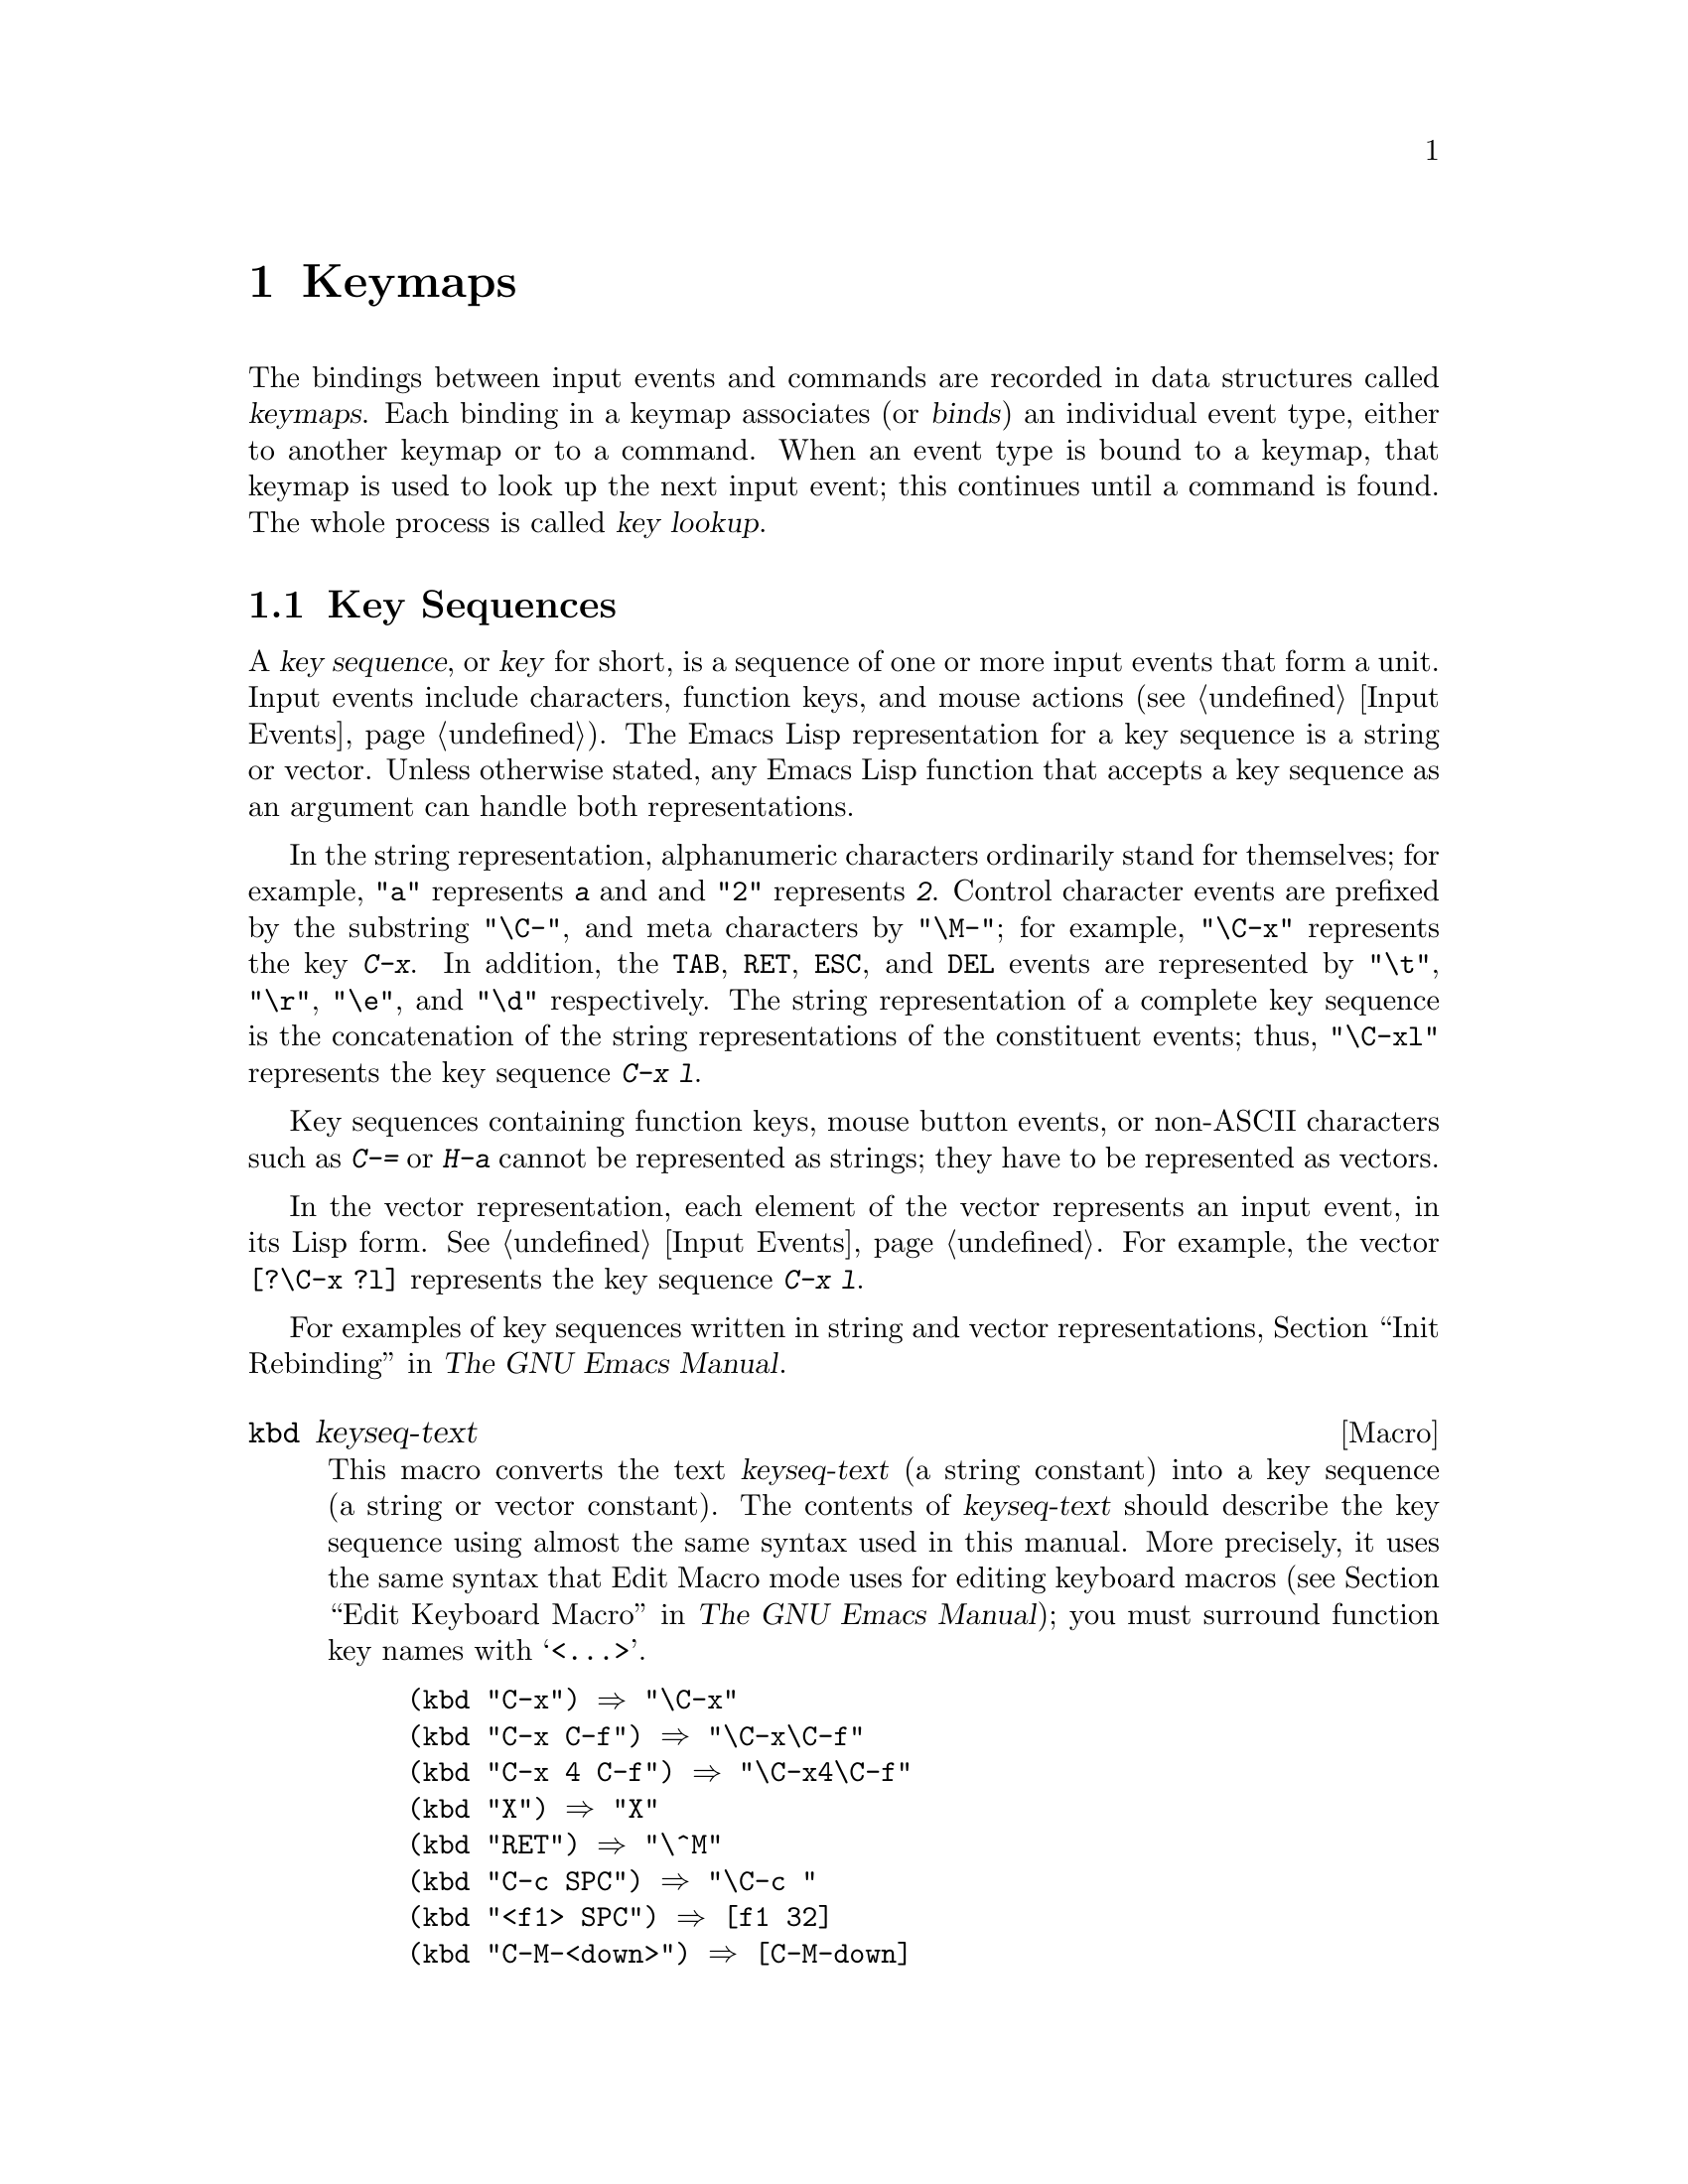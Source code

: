 @c -*-texinfo-*-
@c This is part of the GNU Emacs Lisp Reference Manual.
@c Copyright (C) 1990, 1991, 1992, 1993, 1994, 1998, 1999, 2000, 2002, 2003,
@c   2004, 2005, 2006 Free Software Foundation, Inc.
@c See the file elisp.texi for copying conditions.
@setfilename ../info/keymaps
@node Keymaps, Modes, Command Loop, Top
@chapter Keymaps
@cindex keymap

  The bindings between input events and commands are recorded in data
structures called @dfn{keymaps}.  Each binding in a keymap associates
(or @dfn{binds}) an individual event type, either to another keymap or to
a command.  When an event type is bound to a keymap, that keymap is used
to look up the next input event; this continues until a command is
found.  The whole process is called @dfn{key lookup}.

@menu
* Key Sequences::        	Key sequences as Lisp objects.
* Keymap Basics::               Basic concepts of keymaps.
* Format of Keymaps::		What a keymap looks like as a Lisp object.
* Creating Keymaps:: 		Functions to create and copy keymaps.
* Inheritance and Keymaps::	How one keymap can inherit the bindings
				   of another keymap.
* Prefix Keys::                 Defining a key with a keymap as its definition.
* Active Keymaps::              How Emacs searches the active keymaps
                                   for a key binding.
* Searching Keymaps::           A pseudo-Lisp summary of searching active maps.
* Controlling Active Maps::     Each buffer has a local keymap
                                   to override the standard (global) bindings.
				   A minor mode can also override them.
* Key Lookup::                  Finding a key's binding in one keymap.
* Functions for Key Lookup::    How to request key lookup.
* Changing Key Bindings::       Redefining a key in a keymap.
* Remapping Commands::          Bindings that translate one command to another.
* Key Binding Commands::        Interactive interfaces for redefining keys.
* Scanning Keymaps::            Looking through all keymaps, for printing help.
* Menu Keymaps::		Defining a menu as a keymap.
@end menu

@node Key Sequences
@section Key Sequences
@cindex key
@cindex keystroke
@cindex key sequence

  A @dfn{key sequence}, or @dfn{key} for short, is a sequence of one
or more input events that form a unit.  Input events include
characters, function keys, and mouse actions (@pxref{Input Events}).
The Emacs Lisp representation for a key sequence is a string or
vector.  Unless otherwise stated, any Emacs Lisp function that accepts
a key sequence as an argument can handle both representations.

  In the string representation, alphanumeric characters ordinarily
stand for themselves; for example, @code{"a"} represents @kbd{a} and
and @code{"2"} represents @kbd{2}.  Control character events are
prefixed by the substring @code{"\C-"}, and meta characters by
@code{"\M-"}; for example, @code{"\C-x"} represents the key @kbd{C-x}.
In addition, the @key{TAB}, @key{RET}, @key{ESC}, and @key{DEL} events
are represented by @code{"\t"}, @code{"\r"}, @code{"\e"}, and
@code{"\d"} respectively.  The string representation of a complete key
sequence is the concatenation of the string representations of the
constituent events; thus, @code{"\C-xl"} represents the key sequence
@kbd{C-x l}.

  Key sequences containing function keys, mouse button events, or
non-ASCII characters such as @kbd{C-=} or @kbd{H-a} cannot be
represented as strings; they have to be represented as vectors.

  In the vector representation, each element of the vector represents
an input event, in its Lisp form.  @xref{Input Events}.  For example,
the vector @code{[?\C-x ?l]} represents the key sequence @kbd{C-x l}.

  For examples of key sequences written in string and vector
representations, @ref{Init Rebinding,,, emacs, The GNU Emacs Manual}.

@defmac kbd keyseq-text
This macro converts the text @var{keyseq-text} (a string constant)
into a key sequence (a string or vector constant).  The contents of
@var{keyseq-text} should describe the key sequence using almost the same
syntax used in this manual.  More precisely, it uses the same syntax
that Edit Macro mode uses for editing keyboard macros (@pxref{Edit
Keyboard Macro,,, emacs, The GNU Emacs Manual}); you must surround
function key names with @samp{<@dots{}>}.

@example
(kbd "C-x") @result{} "\C-x"
(kbd "C-x C-f") @result{} "\C-x\C-f"
(kbd "C-x 4 C-f") @result{} "\C-x4\C-f"
(kbd "X") @result{} "X"
(kbd "RET") @result{} "\^M"
(kbd "C-c SPC") @result{} "\C-c@ "
(kbd "<f1> SPC") @result{} [f1 32]
(kbd "C-M-<down>") @result{} [C-M-down]
@end example
@end defmac

@node Keymap Basics
@section Keymap Basics
@cindex key binding
@cindex binding of a key
@cindex complete key
@cindex undefined key

  A keymap is a Lisp data structure that specifies @dfn{key bindings}
for various key sequences.

  A single keymap directly specifies definitions for individual
events.  When a key sequence consists of a single event, its binding
in a keymap is the keymap's definition for that event.  The binding of
a longer key sequence is found by an iterative process: first find the
definition of the first event (which must itself be a keymap); then
find the second event's definition in that keymap, and so on until all
the events in the key sequence have been processed.

  If the binding of a key sequence is a keymap, we call the key sequence
a @dfn{prefix key}.  Otherwise, we call it a @dfn{complete key} (because
no more events can be added to it).  If the binding is @code{nil},
we call the key @dfn{undefined}.  Examples of prefix keys are @kbd{C-c},
@kbd{C-x}, and @kbd{C-x 4}.  Examples of defined complete keys are
@kbd{X}, @key{RET}, and @kbd{C-x 4 C-f}.  Examples of undefined complete
keys are @kbd{C-x C-g}, and @kbd{C-c 3}.  @xref{Prefix Keys}, for more
details.

  The rule for finding the binding of a key sequence assumes that the
intermediate bindings (found for the events before the last) are all
keymaps; if this is not so, the sequence of events does not form a
unit---it is not really one key sequence.  In other words, removing one
or more events from the end of any valid key sequence must always yield
a prefix key.  For example, @kbd{C-f C-n} is not a key sequence;
@kbd{C-f} is not a prefix key, so a longer sequence starting with
@kbd{C-f} cannot be a key sequence.

  The set of possible multi-event key sequences depends on the bindings
for prefix keys; therefore, it can be different for different keymaps,
and can change when bindings are changed.  However, a one-event sequence
is always a key sequence, because it does not depend on any prefix keys
for its well-formedness.

  At any time, several primary keymaps are @dfn{active}---that is, in
use for finding key bindings.  These are the @dfn{global map}, which is
shared by all buffers; the @dfn{local keymap}, which is usually
associated with a specific major mode; and zero or more @dfn{minor mode
keymaps}, which belong to currently enabled minor modes.  (Not all minor
modes have keymaps.)  The local keymap bindings shadow (i.e., take
precedence over) the corresponding global bindings.  The minor mode
keymaps shadow both local and global keymaps.  @xref{Active Keymaps},
for details.

@node Format of Keymaps
@section Format of Keymaps
@cindex format of keymaps
@cindex keymap format
@cindex full keymap
@cindex sparse keymap

  Each keymap is a list whose @sc{car} is the symbol @code{keymap}.  The
remaining elements of the list define the key bindings of the keymap.
A symbol whose function definition is a keymap is also a keymap.  Use
the function @code{keymapp} (see below) to test whether an object is a
keymap.

  Several kinds of elements may appear in a keymap, after the symbol
@code{keymap} that begins it:

@table @code
@item (@var{type} .@: @var{binding})
This specifies one binding, for events of type @var{type}.  Each
ordinary binding applies to events of a particular @dfn{event type},
which is always a character or a symbol.  @xref{Classifying Events}.

@item (t .@: @var{binding})
@cindex default key binding
This specifies a @dfn{default key binding}; any event not bound by other
elements of the keymap is given @var{binding} as its binding.  Default
bindings allow a keymap to bind all possible event types without having
to enumerate all of them.  A keymap that has a default binding
completely masks any lower-precedence keymap, except for events
explicitly bound to @code{nil} (see below).

@item @var{char-table}
If an element of a keymap is a char-table, it counts as holding
bindings for all character events with no modifier bits
(@pxref{modifier bits}): element @var{n} is the binding for the
character with code @var{n}.  This is a compact way to record lots of
bindings.  A keymap with such a char-table is called a @dfn{full
keymap}.  Other keymaps are called @dfn{sparse keymaps}.

@item @var{string}
@cindex keymap prompt string
@cindex overall prompt string
@cindex prompt string of keymap
Aside from bindings, a keymap can also have a string as an element.
This is called the @dfn{overall prompt string} and makes it possible to
use the keymap as a menu.  @xref{Defining Menus}.
@end table

When the binding is @code{nil}, it doesn't constitute a definition
but it does take precedence over a default binding or a binding in the
parent keymap.  On the other hand, a binding of @code{nil} does
@emph{not} override lower-precedence keymaps; thus, if the local map
gives a binding of @code{nil}, Emacs uses the binding from the
global map.

@cindex meta characters lookup
  Keymaps do not directly record bindings for the meta characters.
Instead, meta characters are regarded for purposes of key lookup as
sequences of two characters, the first of which is @key{ESC} (or
whatever is currently the value of @code{meta-prefix-char}).  Thus, the
key @kbd{M-a} is internally represented as @kbd{@key{ESC} a}, and its
global binding is found at the slot for @kbd{a} in @code{esc-map}
(@pxref{Prefix Keys}).

  This conversion applies only to characters, not to function keys or
other input events; thus, @kbd{M-@key{end}} has nothing to do with
@kbd{@key{ESC} @key{end}}.

  Here as an example is the local keymap for Lisp mode, a sparse
keymap.  It defines bindings for @key{DEL} and @key{TAB}, plus @kbd{C-c
C-l}, @kbd{M-C-q}, and @kbd{M-C-x}.

@example
@group
lisp-mode-map
@result{}
@end group
@group
(keymap
 (3 keymap
    ;; @kbd{C-c C-z}
    (26 . run-lisp))
@end group
@group
 (27 keymap
     ;; @r{@kbd{M-C-x}, treated as @kbd{@key{ESC} C-x}}
     (24 . lisp-send-defun)
     keymap
     ;; @r{@kbd{M-C-q}, treated as @kbd{@key{ESC} C-q}}
     (17 . indent-sexp)))
@end group
@group
 ;; @r{This part is inherited from @code{lisp-mode-shared-map}.}
 keymap
 ;; @key{DEL}
 (127 . backward-delete-char-untabify)
@end group
@group
 (27 keymap
     ;; @r{@kbd{M-C-q}, treated as @kbd{@key{ESC} C-q}}
     (17 . indent-sexp))
 (9 . lisp-indent-line))
@end group
@end example

@defun keymapp object
This function returns @code{t} if @var{object} is a keymap, @code{nil}
otherwise.  More precisely, this function tests for a list whose
@sc{car} is @code{keymap}, or for a symbol whose function definition
satisfies @code{keymapp}.

@example
@group
(keymapp '(keymap))
    @result{} t
@end group
@group
(fset 'foo '(keymap))
(keymapp 'foo)
    @result{} t
@end group
@group
(keymapp (current-global-map))
    @result{} t
@end group
@end example
@end defun

@node Creating Keymaps
@section Creating Keymaps
@cindex creating keymaps

  Here we describe the functions for creating keymaps.

@defun make-sparse-keymap &optional prompt
This function creates and returns a new sparse keymap with no entries.
(A sparse keymap is the kind of keymap you usually want.)  The new
keymap does not contain a char-table, unlike @code{make-keymap}, and
does not bind any events.

@example
@group
(make-sparse-keymap)
    @result{} (keymap)
@end group
@end example

If you specify @var{prompt}, that becomes the overall prompt string for
the keymap.  The prompt string should be provided for menu keymaps
(@pxref{Defining Menus}).
@end defun

@defun make-keymap &optional prompt
This function creates and returns a new full keymap.  That keymap
contains a char-table (@pxref{Char-Tables}) with slots for all
characters without modifiers.  The new keymap initially binds all
these characters to @code{nil}, and does not bind any other kind of
event.  The argument @var{prompt} specifies a
prompt string, as in @code{make-sparse-keymap}.

@example
@group
(make-keymap)
    @result{} (keymap #^[t nil nil nil @dots{} nil nil keymap])
@end group
@end example

A full keymap is more efficient than a sparse keymap when it holds
lots of bindings; for just a few, the sparse keymap is better.
@end defun

@defun copy-keymap keymap
This function returns a copy of @var{keymap}.  Any keymaps that
appear directly as bindings in @var{keymap} are also copied recursively,
and so on to any number of levels.  However, recursive copying does not
take place when the definition of a character is a symbol whose function
definition is a keymap; the same symbol appears in the new copy.
@c Emacs 19 feature

@example
@group
(setq map (copy-keymap (current-local-map)))
@result{} (keymap
@end group
@group
     ;; @r{(This implements meta characters.)}
     (27 keymap
         (83 . center-paragraph)
         (115 . center-line))
     (9 . tab-to-tab-stop))
@end group

@group
(eq map (current-local-map))
    @result{} nil
@end group
@group
(equal map (current-local-map))
    @result{} t
@end group
@end example
@end defun

@node Inheritance and Keymaps
@section Inheritance and Keymaps
@cindex keymap inheritance
@cindex inheriting a keymap's bindings

  A keymap can inherit the bindings of another keymap, which we call the
@dfn{parent keymap}.  Such a keymap looks like this:

@example
(keymap @var{bindings}@dots{} . @var{parent-keymap})
@end example

@noindent
The effect is that this keymap inherits all the bindings of
@var{parent-keymap}, whatever they may be at the time a key is looked up,
but can add to them or override them with @var{bindings}.

If you change the bindings in @var{parent-keymap} using @code{define-key}
or other key-binding functions, these changes are visible in the
inheriting keymap unless shadowed by @var{bindings}.  The converse is
not true: if you use @code{define-key} to change the inheriting keymap,
that affects @var{bindings}, but has no effect on @var{parent-keymap}.

The proper way to construct a keymap with a parent is to use
@code{set-keymap-parent}; if you have code that directly constructs a
keymap with a parent, please convert the program to use
@code{set-keymap-parent} instead.

@defun keymap-parent keymap
This returns the parent keymap of @var{keymap}.  If @var{keymap}
has no parent, @code{keymap-parent} returns @code{nil}.
@end defun

@defun set-keymap-parent keymap parent
This sets the parent keymap of @var{keymap} to @var{parent}, and returns
@var{parent}.  If @var{parent} is @code{nil}, this function gives
@var{keymap} no parent at all.

If @var{keymap} has submaps (bindings for prefix keys), they too receive
new parent keymaps that reflect what @var{parent} specifies for those
prefix keys.
@end defun

   Here is an example showing how to make a keymap that inherits
from @code{text-mode-map}:

@example
(let ((map (make-sparse-keymap)))
  (set-keymap-parent map text-mode-map)
  map)
@end example

  A non-sparse keymap can have a parent too, but this is not very
useful.  A non-sparse keymap always specifies something as the binding
for every numeric character code without modifier bits, even if it is
@code{nil}, so these character's bindings are never inherited from
the parent keymap.

@node Prefix Keys
@section Prefix Keys
@cindex prefix key

  A @dfn{prefix key} is a key sequence whose binding is a keymap.  The
keymap defines what to do with key sequences that extend the prefix key.
For example, @kbd{C-x} is a prefix key, and it uses a keymap that is
also stored in the variable @code{ctl-x-map}.  This keymap defines
bindings for key sequences starting with @kbd{C-x}.

  Some of the standard Emacs prefix keys use keymaps that are
also found in Lisp variables:

@itemize @bullet
@item
@vindex esc-map
@findex ESC-prefix
@code{esc-map} is the global keymap for the @key{ESC} prefix key.  Thus,
the global definitions of all meta characters are actually found here.
This map is also the function definition of @code{ESC-prefix}.

@item
@cindex @kbd{C-h}
@code{help-map} is the global keymap for the @kbd{C-h} prefix key.

@item
@cindex @kbd{C-c}
@vindex mode-specific-map
@code{mode-specific-map} is the global keymap for the prefix key
@kbd{C-c}.  This map is actually global, not mode-specific, but its name
provides useful information about @kbd{C-c} in the output of @kbd{C-h b}
(@code{display-bindings}), since the main use of this prefix key is for
mode-specific bindings.

@item
@cindex @kbd{C-x}
@vindex ctl-x-map
@findex Control-X-prefix
@code{ctl-x-map} is the global keymap used for the @kbd{C-x} prefix key.
This map is found via the function cell of the symbol
@code{Control-X-prefix}.

@item
@cindex @kbd{C-x @key{RET}}
@vindex mule-keymap
@code{mule-keymap} is the global keymap used for the @kbd{C-x @key{RET}}
prefix key.

@item
@cindex @kbd{C-x 4}
@vindex ctl-x-4-map
@code{ctl-x-4-map} is the global keymap used for the @kbd{C-x 4} prefix
key.

@c Emacs 19 feature
@item
@cindex @kbd{C-x 5}
@vindex ctl-x-5-map
@code{ctl-x-5-map} is the global keymap used for the @kbd{C-x 5} prefix
key.

@c Emacs 19 feature
@item
@cindex @kbd{C-x 6}
@vindex 2C-mode-map
@code{2C-mode-map} is the global keymap used for the @kbd{C-x 6} prefix
key.

@item
@cindex @kbd{C-x v}
@vindex vc-prefix-map
@code{vc-prefix-map} is the global keymap used for the @kbd{C-x v} prefix
key.

@item
@cindex @kbd{M-o}
@vindex facemenu-keymap
@code{facemenu-keymap} is the global keymap used for the @kbd{M-o}
prefix key.

@c Emacs 19 feature
@item
The other Emacs prefix keys are @kbd{M-g}, @kbd{C-x @@}, @kbd{C-x a i},
@kbd{C-x @key{ESC}} and @kbd{@key{ESC} @key{ESC}}.  They use keymaps
that have no special names.
@end itemize

  The keymap binding of a prefix key is used for looking up the event
that follows the prefix key.  (It may instead be a symbol whose function
definition is a keymap.  The effect is the same, but the symbol serves
as a name for the prefix key.)  Thus, the binding of @kbd{C-x} is the
symbol @code{Control-X-prefix}, whose function cell holds the keymap
for @kbd{C-x} commands.  (The same keymap is also the value of
@code{ctl-x-map}.)

  Prefix key definitions can appear in any active keymap.  The
definitions of @kbd{C-c}, @kbd{C-x}, @kbd{C-h} and @key{ESC} as prefix
keys appear in the global map, so these prefix keys are always
available.  Major and minor modes can redefine a key as a prefix by
putting a prefix key definition for it in the local map or the minor
mode's map.  @xref{Active Keymaps}.

  If a key is defined as a prefix in more than one active map, then its
various definitions are in effect merged: the commands defined in the
minor mode keymaps come first, followed by those in the local map's
prefix definition, and then by those from the global map.

  In the following example, we make @kbd{C-p} a prefix key in the local
keymap, in such a way that @kbd{C-p} is identical to @kbd{C-x}.  Then
the binding for @kbd{C-p C-f} is the function @code{find-file}, just
like @kbd{C-x C-f}.  The key sequence @kbd{C-p 6} is not found in any
active keymap.

@example
@group
(use-local-map (make-sparse-keymap))
    @result{} nil
@end group
@group
(local-set-key "\C-p" ctl-x-map)
    @result{} nil
@end group
@group
(key-binding "\C-p\C-f")
    @result{} find-file
@end group

@group
(key-binding "\C-p6")
    @result{} nil
@end group
@end example

@defun define-prefix-command symbol &optional mapvar prompt
@cindex prefix command
@anchor{Definition of define-prefix-command}
This function prepares @var{symbol} for use as a prefix key's binding:
it creates a sparse keymap and stores it as @var{symbol}'s function
definition.  Subsequently binding a key sequence to @var{symbol} will
make that key sequence into a prefix key.  The return value is @code{symbol}.

This function also sets @var{symbol} as a variable, with the keymap as
its value.  But if @var{mapvar} is non-@code{nil}, it sets @var{mapvar}
as a variable instead.

If @var{prompt} is non-@code{nil}, that becomes the overall prompt
string for the keymap.  The prompt string should be given for menu keymaps
(@pxref{Defining Menus}).
@end defun

@node Active Keymaps
@section Active Keymaps
@cindex active keymap
@cindex global keymap
@cindex local keymap

  Emacs normally contains many keymaps; at any given time, just a few
of them are @dfn{active}, meaning that they participate in the
interpretation of user input.  All the active keymaps are used
together to determine what command to execute when a key is entered.
Emacs searches these keymaps one by one, in a standard order, until it
finds a binding in one of the keymaps.

  Normally the active keymaps are the @code{keymap} property keymap,
the keymaps of any enabled minor modes, the current buffer's local
keymap, and the global keymap, in that order.  Therefore, Emacs
searches for each input key sequence in all these keymaps.  Here is a
pseudo-Lisp description of how this process works:

@lisp
(or (if overriding-terminal-local-map
        (@var{find-in} overriding-terminal-local-map)
      (if overriding-local-map
          (@var{find-in} overriding-local-map)
        (or (@var{find-in} (get-text-property (point) 'keymap))
            (@var{find-in-any} emulation-mode-map-alists)
            (@var{find-in-any} minor-mode-overriding-map-alist)
            (@var{find-in-any} minor-mode-map-alist)
            (if (get-text-property (point) 'local-map)
                (@var{find-in} (get-text-property (point) 'local-map))
              (@var{find-in} (current-local-map))))))
    (@var{find-in} (current-global-map)))
@end lisp

@noindent
Here, the pseudo-function @var{find-in} means to look up the key
sequence in a single map, and @var{find-in-any} means to search the
appropriate keymaps from an alist.  (Searching a single keymap for a
binding is called @dfn{key lookup}; see @ref{Key Lookup}.)

  The @dfn{global keymap} holds the bindings of keys that are defined
regardless of the current buffer, such as @kbd{C-f}.  The variable
@code{global-map} holds this keymap, which is always active.

  Each buffer may have another keymap, its @dfn{local keymap}, which
may contain new or overriding definitions for keys.  The current
buffer's local keymap is always active except when
@code{overriding-local-map} overrides it.  The @code{local-map} text
or overlay property can specify an alternative local keymap for certain
parts of the buffer; see @ref{Special Properties}.

  Each minor mode can have a keymap; if it does, the keymap is active
when the minor mode is enabled.  Modes for emulation can specify
additional active keymaps through the variable
@code{emulation-mode-map-alists}.

  The highest precedence normal keymap comes from the @code{keymap}
text or overlay property.  If that is non-@code{nil}, it is the first
keymap to be processed, in normal circumstances.

  However, there are also special ways for programs to substitute
other keymaps for some of those.  The variable
@code{overriding-local-map}, if non-@code{nil}, specifies a keymap
that replaces all the usual active keymaps except the global keymap.
Another way to do this is with @code{overriding-terminal-local-map};
it operates on a per-terminal basis.  These variables are documented
below.

@cindex major mode keymap
  Since every buffer that uses the same major mode normally uses the
same local keymap, you can think of the keymap as local to the mode.  A
change to the local keymap of a buffer (using @code{local-set-key}, for
example) is seen also in the other buffers that share that keymap.

  The local keymaps that are used for Lisp mode and some other major
modes exist even if they have not yet been used.  These local keymaps are
the values of variables such as @code{lisp-mode-map}.  For most major
modes, which are less frequently used, the local keymap is constructed
only when the mode is used for the first time in a session.

  The minibuffer has local keymaps, too; they contain various completion
and exit commands.  @xref{Intro to Minibuffers}.

  Emacs has other keymaps that are used in a different way---translating
events within @code{read-key-sequence}.  @xref{Translating Input}.

  @xref{Standard Keymaps}, for a list of standard keymaps.

@defun current-active-maps &optional olp
This returns the list of active keymaps that would be used by the
command loop in the current circumstances to look up a key sequence.
Normally it ignores @code{overriding-local-map} and
@code{overriding-terminal-local-map}, but if @var{olp} is
non-@code{nil} then it pays attention to them.
@end defun

@defun key-binding key &optional accept-defaults no-remap
This function returns the binding for @var{key} according to the
current active keymaps.  The result is @code{nil} if @var{key} is
undefined in the keymaps.

@c Emacs 19 feature
The argument @var{accept-defaults} controls checking for default
bindings, as in @code{lookup-key} (above).

When commands are remapped (@pxref{Remapping Commands}),
@code{key-binding} normally processes command remappings so as to
returns the remapped command that will actually be executed.  However,
if @var{no-remap} is non-@code{nil}, @code{key-binding} ignores
remappings and returns the binding directly specified for @var{key}.

An error is signaled if @var{key} is not a string or a vector.

@example
@group
(key-binding "\C-x\C-f")
    @result{} find-file
@end group
@end example
@end defun

@node Searching Keymaps
@section Searching the Active Keymaps

  After translation of the input events (@pxref{Translating Input})
Emacs looks for them in the active keymaps.  Here is a pseudo-Lisp
description of the order in which the active keymaps are searched:

@lisp
(or (if overriding-terminal-local-map
        (@var{find-in} overriding-terminal-local-map)
      (if overriding-local-map
          (@var{find-in} overriding-local-map)
        (or (@var{find-in} (get-text-property (point) 'keymap))
            (@var{find-in-any} emulation-mode-map-alists)
            (@var{find-in-any} minor-mode-overriding-map-alist)
            (@var{find-in-any} minor-mode-map-alist)
            (if (get-text-property (point) 'local-map)
                (@var{find-in} (get-text-property (point) 'local-map))
              (@var{find-in} (current-local-map))))))
    (@var{find-in} (current-global-map)))
@end lisp

@noindent
The @var{find-in} and @var{find-in-any} are pseudo functions that
search in one keymap and in an alist of keymaps, respectively.

@enumerate
@item
The function finally found may be remapped
(@pxref{Remapping Commands}).

@item
Characters that are bound to @code{self-insert-command} are translated
according to @code{translation-table-for-input} before insertion.

@item
@code{current-active-maps} returns a list of the
currently active keymaps at point.

@item
When a match is found (@pxref{Key Lookup}), if the binding in the
keymap is a function, the search is over.  However if the keymap entry
is a symbol with a value or a string, Emacs replaces the input key
sequences with the variable's value or the string, and restarts the
search of the active keymaps.
@end enumerate

@node Controlling Active Maps
@section Controlling the Active Keymaps

@defvar global-map
This variable contains the default global keymap that maps Emacs
keyboard input to commands.  The global keymap is normally this
keymap.  The default global keymap is a full keymap that binds
@code{self-insert-command} to all of the printing characters.

It is normal practice to change the bindings in the global keymap, but you
should not assign this variable any value other than the keymap it starts
out with.
@end defvar

@defun current-global-map
This function returns the current global keymap.  This is the
same as the value of @code{global-map} unless you change one or the
other.

@example
@group
(current-global-map)
@result{} (keymap [set-mark-command beginning-of-line @dots{}
            delete-backward-char])
@end group
@end example
@end defun

@defun current-local-map
This function returns the current buffer's local keymap, or @code{nil}
if it has none.  In the following example, the keymap for the
@samp{*scratch*} buffer (using Lisp Interaction mode) is a sparse keymap
in which the entry for @key{ESC}, @acronym{ASCII} code 27, is another sparse
keymap.

@example
@group
(current-local-map)
@result{} (keymap
    (10 . eval-print-last-sexp)
    (9 . lisp-indent-line)
    (127 . backward-delete-char-untabify)
@end group
@group
    (27 keymap
        (24 . eval-defun)
        (17 . indent-sexp)))
@end group
@end example
@end defun

@defun current-minor-mode-maps
This function returns a list of the keymaps of currently enabled minor modes.
@end defun

@defun use-global-map keymap
This function makes @var{keymap} the new current global keymap.  It
returns @code{nil}.

It is very unusual to change the global keymap.
@end defun

@defun use-local-map keymap
This function makes @var{keymap} the new local keymap of the current
buffer.  If @var{keymap} is @code{nil}, then the buffer has no local
keymap.  @code{use-local-map} returns @code{nil}.  Most major mode
commands use this function.
@end defun

@c Emacs 19 feature
@defvar minor-mode-map-alist
@anchor{Definition of minor-mode-map-alist}
This variable is an alist describing keymaps that may or may not be
active according to the values of certain variables.  Its elements look
like this:

@example
(@var{variable} . @var{keymap})
@end example

The keymap @var{keymap} is active whenever @var{variable} has a
non-@code{nil} value.  Typically @var{variable} is the variable that
enables or disables a minor mode.  @xref{Keymaps and Minor Modes}.

Note that elements of @code{minor-mode-map-alist} do not have the same
structure as elements of @code{minor-mode-alist}.  The map must be the
@sc{cdr} of the element; a list with the map as the second element will
not do.  The @sc{cdr} can be either a keymap (a list) or a symbol whose
function definition is a keymap.

When more than one minor mode keymap is active, the earlier one in
@code{minor-mode-map-alist} takes priority.  But you should design
minor modes so that they don't interfere with each other.  If you do
this properly, the order will not matter.

See @ref{Keymaps and Minor Modes}, for more information about minor
modes.  See also @code{minor-mode-key-binding} (@pxref{Functions for Key
Lookup}).
@end defvar

@defvar minor-mode-overriding-map-alist
This variable allows major modes to override the key bindings for
particular minor modes.  The elements of this alist look like the
elements of @code{minor-mode-map-alist}: @code{(@var{variable}
. @var{keymap})}.

If a variable appears as an element of
@code{minor-mode-overriding-map-alist}, the map specified by that
element totally replaces any map specified for the same variable in
@code{minor-mode-map-alist}.

@code{minor-mode-overriding-map-alist} is automatically buffer-local in
all buffers.
@end defvar

@defvar overriding-local-map
If non-@code{nil}, this variable holds a keymap to use instead of the
buffer's local keymap, any text property or overlay keymaps, and any
minor mode keymaps.  This keymap, if specified, overrides all other
maps that would have been active, except for the current global map.
@end defvar

@defvar overriding-terminal-local-map
If non-@code{nil}, this variable holds a keymap to use instead of
@code{overriding-local-map}, the buffer's local keymap, text property
or overlay keymaps, and all the minor mode keymaps.

This variable is always local to the current terminal and cannot be
buffer-local.  @xref{Multiple Displays}.  It is used to implement
incremental search mode.
@end defvar

@defvar overriding-local-map-menu-flag
If this variable is non-@code{nil}, the value of
@code{overriding-local-map} or @code{overriding-terminal-local-map} can
affect the display of the menu bar.  The default value is @code{nil}, so
those map variables have no effect on the menu bar.

Note that these two map variables do affect the execution of key
sequences entered using the menu bar, even if they do not affect the
menu bar display.  So if a menu bar key sequence comes in, you should
clear the variables before looking up and executing that key sequence.
Modes that use the variables would typically do this anyway; normally
they respond to events that they do not handle by ``unreading'' them and
exiting.
@end defvar

@defvar special-event-map
This variable holds a keymap for special events.  If an event type has a
binding in this keymap, then it is special, and the binding for the
event is run directly by @code{read-event}.  @xref{Special Events}.
@end defvar

@defvar emulation-mode-map-alists
This variable holds a list of keymap alists to use for emulations
modes.  It is intended for modes or packages using multiple minor-mode
keymaps.  Each element is a keymap alist which has the same format and
meaning as @code{minor-mode-map-alist}, or a symbol with a variable
binding which is such an alist.  The ``active'' keymaps in each alist
are used before @code{minor-mode-map-alist} and
@code{minor-mode-overriding-map-alist}.
@end defvar

@node Key Lookup
@section Key Lookup
@cindex key lookup
@cindex keymap entry

  @dfn{Key lookup} is the process of finding the binding of a key
sequence from a given keymap.  The execution or use of the binding is
not part of key lookup.

  Key lookup uses just the event type of each event in the key sequence;
the rest of the event is ignored.  In fact, a key sequence used for key
lookup may designate a mouse event with just its types (a symbol)
instead of the entire event (a list).  @xref{Input Events}.  Such
a ``key sequence'' is insufficient for @code{command-execute} to run,
but it is sufficient for looking up or rebinding a key.

  When the key sequence consists of multiple events, key lookup
processes the events sequentially: the binding of the first event is
found, and must be a keymap; then the second event's binding is found in
that keymap, and so on until all the events in the key sequence are used
up.  (The binding thus found for the last event may or may not be a
keymap.)  Thus, the process of key lookup is defined in terms of a
simpler process for looking up a single event in a keymap.  How that is
done depends on the type of object associated with the event in that
keymap.

  Let's use the term @dfn{keymap entry} to describe the value found by
looking up an event type in a keymap.  (This doesn't include the item
string and other extra elements in menu key bindings, because
@code{lookup-key} and other key lookup functions don't include them in
the returned value.)  While any Lisp object may be stored in a keymap as
a keymap entry, not all make sense for key lookup.  Here is a table of
the meaningful kinds of keymap entries:

@table @asis
@item @code{nil}
@cindex @code{nil} in keymap
@code{nil} means that the events used so far in the lookup form an
undefined key.  When a keymap fails to mention an event type at all, and
has no default binding, that is equivalent to a binding of @code{nil}
for that event type.

@item @var{command}
@cindex command in keymap
The events used so far in the lookup form a complete key,
and @var{command} is its binding.  @xref{What Is a Function}.

@item @var{array}
@cindex string in keymap
The array (either a string or a vector) is a keyboard macro.  The events
used so far in the lookup form a complete key, and the array is its
binding.  See @ref{Keyboard Macros}, for more information.

@item @var{keymap}
@cindex keymap in keymap
The events used so far in the lookup form a prefix key.  The next
event of the key sequence is looked up in @var{keymap}.

@item @var{list}
@cindex list in keymap
The meaning of a list depends on the types of the elements of the list.

@itemize @bullet
@item
If the @sc{car} of @var{list} is the symbol @code{keymap}, then the list
is a keymap, and is treated as a keymap (see above).

@item
@cindex @code{lambda} in keymap
If the @sc{car} of @var{list} is @code{lambda}, then the list is a
lambda expression.  This is presumed to be a function, and is treated
as such (see above).  In order to execute properly as a key binding,
this function must be a command---it must have an @code{interactive}
specification.  @xref{Defining Commands}.

@item
If the @sc{car} of @var{list} is a keymap and the @sc{cdr} is an event
type, then this is an @dfn{indirect entry}:

@example
(@var{othermap} . @var{othertype})
@end example

When key lookup encounters an indirect entry, it looks up instead the
binding of @var{othertype} in @var{othermap} and uses that.

This feature permits you to define one key as an alias for another key.
For example, an entry whose @sc{car} is the keymap called @code{esc-map}
and whose @sc{cdr} is 32 (the code for @key{SPC}) means, ``Use the global
binding of @kbd{Meta-@key{SPC}}, whatever that may be.''
@end itemize

@item @var{symbol}
@cindex symbol in keymap
The function definition of @var{symbol} is used in place of
@var{symbol}.  If that too is a symbol, then this process is repeated,
any number of times.  Ultimately this should lead to an object that is
a keymap, a command, or a keyboard macro.  A list is allowed if it is a
keymap or a command, but indirect entries are not understood when found
via symbols.

Note that keymaps and keyboard macros (strings and vectors) are not
valid functions, so a symbol with a keymap, string, or vector as its
function definition is invalid as a function.  It is, however, valid as
a key binding.  If the definition is a keyboard macro, then the symbol
is also valid as an argument to @code{command-execute}
(@pxref{Interactive Call}).

@cindex @code{undefined} in keymap
The symbol @code{undefined} is worth special mention: it means to treat
the key as undefined.  Strictly speaking, the key is defined, and its
binding is the command @code{undefined}; but that command does the same
thing that is done automatically for an undefined key: it rings the bell
(by calling @code{ding}) but does not signal an error.

@cindex preventing prefix key
@code{undefined} is used in local keymaps to override a global key
binding and make the key ``undefined'' locally.  A local binding of
@code{nil} would fail to do this because it would not override the
global binding.

@item @var{anything else}
If any other type of object is found, the events used so far in the
lookup form a complete key, and the object is its binding, but the
binding is not executable as a command.
@end table

  In short, a keymap entry may be a keymap, a command, a keyboard macro,
a symbol that leads to one of them, or an indirection or @code{nil}.
Here is an example of a sparse keymap with two characters bound to
commands and one bound to another keymap.  This map is the normal value
of @code{emacs-lisp-mode-map}.  Note that 9 is the code for @key{TAB},
127 for @key{DEL}, 27 for @key{ESC}, 17 for @kbd{C-q} and 24 for
@kbd{C-x}.

@example
@group
(keymap (9 . lisp-indent-line)
        (127 . backward-delete-char-untabify)
        (27 keymap (17 . indent-sexp) (24 . eval-defun)))
@end group
@end example

@node Functions for Key Lookup
@section Functions for Key Lookup

  Here are the functions and variables pertaining to key lookup.

@defun lookup-key keymap key &optional accept-defaults
This function returns the definition of @var{key} in @var{keymap}.  All
the other functions described in this chapter that look up keys use
@code{lookup-key}.  Here are examples:

@example
@group
(lookup-key (current-global-map) "\C-x\C-f")
    @result{} find-file
@end group
@group
(lookup-key (current-global-map) (kbd "C-x C-f"))
    @result{} find-file
@end group
@group
(lookup-key (current-global-map) "\C-x\C-f12345")
    @result{} 2
@end group
@end example

If the string or vector @var{key} is not a valid key sequence according
to the prefix keys specified in @var{keymap}, it must be ``too long''
and have extra events at the end that do not fit into a single key
sequence.  Then the value is a number, the number of events at the front
of @var{key} that compose a complete key.

@c Emacs 19 feature
If @var{accept-defaults} is non-@code{nil}, then @code{lookup-key}
considers default bindings as well as bindings for the specific events
in @var{key}.  Otherwise, @code{lookup-key} reports only bindings for
the specific sequence @var{key}, ignoring default bindings except when
you explicitly ask about them.  (To do this, supply @code{t} as an
element of @var{key}; see @ref{Format of Keymaps}.)

If @var{key} contains a meta character (not a function key), that
character is implicitly replaced by a two-character sequence: the value
of @code{meta-prefix-char}, followed by the corresponding non-meta
character.  Thus, the first example below is handled by conversion into
the second example.

@example
@group
(lookup-key (current-global-map) "\M-f")
    @result{} forward-word
@end group
@group
(lookup-key (current-global-map) "\ef")
    @result{} forward-word
@end group
@end example

Unlike @code{read-key-sequence}, this function does not modify the
specified events in ways that discard information (@pxref{Key Sequence
Input}).  In particular, it does not convert letters to lower case and
it does not change drag events to clicks.
@end defun

@deffn Command undefined
Used in keymaps to undefine keys.  It calls @code{ding}, but does
not cause an error.
@end deffn

@defun local-key-binding key &optional accept-defaults
This function returns the binding for @var{key} in the current
local keymap, or @code{nil} if it is undefined there.

@c Emacs 19 feature
The argument @var{accept-defaults} controls checking for default bindings,
as in @code{lookup-key} (above).
@end defun

@defun global-key-binding key &optional accept-defaults
This function returns the binding for command @var{key} in the
current global keymap, or @code{nil} if it is undefined there.

@c Emacs 19 feature
The argument @var{accept-defaults} controls checking for default bindings,
as in @code{lookup-key} (above).
@end defun

@c Emacs 19 feature
@defun minor-mode-key-binding key &optional accept-defaults
This function returns a list of all the active minor mode bindings of
@var{key}.  More precisely, it returns an alist of pairs
@code{(@var{modename} . @var{binding})}, where @var{modename} is the
variable that enables the minor mode, and @var{binding} is @var{key}'s
binding in that mode.  If @var{key} has no minor-mode bindings, the
value is @code{nil}.

If the first binding found is not a prefix definition (a keymap or a
symbol defined as a keymap), all subsequent bindings from other minor
modes are omitted, since they would be completely shadowed.  Similarly,
the list omits non-prefix bindings that follow prefix bindings.

The argument @var{accept-defaults} controls checking for default
bindings, as in @code{lookup-key} (above).
@end defun

@defvar meta-prefix-char
@cindex @key{ESC}
This variable is the meta-prefix character code.  It is used for
translating a meta character to a two-character sequence so it can be
looked up in a keymap.  For useful results, the value should be a
prefix event (@pxref{Prefix Keys}).  The default value is 27, which is
the @acronym{ASCII} code for @key{ESC}.

As long as the value of @code{meta-prefix-char} remains 27, key lookup
translates @kbd{M-b} into @kbd{@key{ESC} b}, which is normally defined
as the @code{backward-word} command.  However, if you were to set
@code{meta-prefix-char} to 24, the code for @kbd{C-x}, then Emacs will
translate @kbd{M-b} into @kbd{C-x b}, whose standard binding is the
@code{switch-to-buffer} command.  (Don't actually do this!)  Here is an
illustration of what would happen:

@smallexample
@group
meta-prefix-char                    ; @r{The default value.}
     @result{} 27
@end group
@group
(key-binding "\M-b")
     @result{} backward-word
@end group
@group
?\C-x                               ; @r{The print representation}
     @result{} 24                          ;   @r{of a character.}
@end group
@group
(setq meta-prefix-char 24)
     @result{} 24
@end group
@group
(key-binding "\M-b")
     @result{} switch-to-buffer            ; @r{Now, typing @kbd{M-b} is}
                                    ;   @r{like typing @kbd{C-x b}.}

(setq meta-prefix-char 27)          ; @r{Avoid confusion!}
     @result{} 27                          ; @r{Restore the default value!}
@end group
@end smallexample

This translation of one event into two happens only for characters, not
for other kinds of input events.  Thus, @kbd{M-@key{F1}}, a function
key, is not converted into @kbd{@key{ESC} @key{F1}}.
@end defvar

@node Changing Key Bindings
@section Changing Key Bindings
@cindex changing key bindings
@cindex rebinding

  The way to rebind a key is to change its entry in a keymap.  If you
change a binding in the global keymap, the change is effective in all
buffers (though it has no direct effect in buffers that shadow the
global binding with a local one).  If you change the current buffer's
local map, that usually affects all buffers using the same major mode.
The @code{global-set-key} and @code{local-set-key} functions are
convenient interfaces for these operations (@pxref{Key Binding
Commands}).  You can also use @code{define-key}, a more general
function; then you must specify explicitly the map to change.

@cindex meta character key constants
@cindex control character key constants
  In writing the key sequence to rebind, it is good to use the special
escape sequences for control and meta characters (@pxref{String Type}).
The syntax @samp{\C-} means that the following character is a control
character and @samp{\M-} means that the following character is a meta
character.  Thus, the string @code{"\M-x"} is read as containing a
single @kbd{M-x}, @code{"\C-f"} is read as containing a single
@kbd{C-f}, and @code{"\M-\C-x"} and @code{"\C-\M-x"} are both read as
containing a single @kbd{C-M-x}.  You can also use this escape syntax in
vectors, as well as others that aren't allowed in strings; one example
is @samp{[?\C-\H-x home]}.  @xref{Character Type}.

  The key definition and lookup functions accept an alternate syntax for
event types in a key sequence that is a vector: you can use a list
containing modifier names plus one base event (a character or function
key name).  For example, @code{(control ?a)} is equivalent to
@code{?\C-a} and @code{(hyper control left)} is equivalent to
@code{C-H-left}.  One advantage of such lists is that the precise
numeric codes for the modifier bits don't appear in compiled files.

  For the functions below, an error is signaled if @var{keymap} is not
a keymap or if @var{key} is not a string or vector representing a key
sequence.  You can use event types (symbols) as shorthand for events
that are lists.  The @code{kbd} macro (@pxref{Key Sequences}) is a
convenient way to specify the key sequence.

@defun define-key keymap key binding
This function sets the binding for @var{key} in @var{keymap}.  (If
@var{key} is more than one event long, the change is actually made
in another keymap reached from @var{keymap}.)  The argument
@var{binding} can be any Lisp object, but only certain types are
meaningful.  (For a list of meaningful types, see @ref{Key Lookup}.)
The value returned by @code{define-key} is @var{binding}.

If @var{key} is @code{[t]}, this sets the default binding in
@var{keymap}.  When an event has no binding of its own, the Emacs
command loop uses the keymap's default binding, if there is one.

@cindex invalid prefix key error
@cindex key sequence error
Every prefix of @var{key} must be a prefix key (i.e., bound to a keymap)
or undefined; otherwise an error is signaled.  If some prefix of
@var{key} is undefined, then @code{define-key} defines it as a prefix
key so that the rest of @var{key} can be defined as specified.

If there was previously no binding for @var{key} in @var{keymap}, the
new binding is added at the beginning of @var{keymap}.  The order of
bindings in a keymap makes no difference for keyboard input, but it
does matter for menu keymaps (@pxref{Menu Keymaps}).
@end defun

  Here is an example that creates a sparse keymap and makes a number of
bindings in it:

@smallexample
@group
(setq map (make-sparse-keymap))
    @result{} (keymap)
@end group
@group
(define-key map "\C-f" 'forward-char)
    @result{} forward-char
@end group
@group
map
    @result{} (keymap (6 . forward-char))
@end group

@group
;; @r{Build sparse submap for @kbd{C-x} and bind @kbd{f} in that.}
(define-key map (kbd "C-x f") 'forward-word)
    @result{} forward-word
@end group
@group
map
@result{} (keymap
    (24 keymap                ; @kbd{C-x}
        (102 . forward-word)) ;      @kbd{f}
    (6 . forward-char))       ; @kbd{C-f}
@end group

@group
;; @r{Bind @kbd{C-p} to the @code{ctl-x-map}.}
(define-key map (kbd "C-p") ctl-x-map)
;; @code{ctl-x-map}
@result{} [nil @dots{} find-file @dots{} backward-kill-sentence]
@end group

@group
;; @r{Bind @kbd{C-f} to @code{foo} in the @code{ctl-x-map}.}
(define-key map (kbd "C-p C-f") 'foo)
@result{} 'foo
@end group
@group
map
@result{} (keymap     ; @r{Note @code{foo} in @code{ctl-x-map}.}
    (16 keymap [nil @dots{} foo @dots{} backward-kill-sentence])
    (24 keymap
        (102 . forward-word))
    (6 . forward-char))
@end group
@end smallexample

@noindent
Note that storing a new binding for @kbd{C-p C-f} actually works by
changing an entry in @code{ctl-x-map}, and this has the effect of
changing the bindings of both @kbd{C-p C-f} and @kbd{C-x C-f} in the
default global map.

  The function @code{substitute-key-definition} scans a keymap for
keys that have a certain binding and rebinds them with a different
binding.  Another feature which is cleaner and can often produce the
same results to remap one command into another (@pxref{Remapping
Commands}).

@defun substitute-key-definition olddef newdef keymap &optional oldmap
@cindex replace bindings
This function replaces @var{olddef} with @var{newdef} for any keys in
@var{keymap} that were bound to @var{olddef}.  In other words,
@var{olddef} is replaced with @var{newdef} wherever it appears.  The
function returns @code{nil}.

For example, this redefines @kbd{C-x C-f}, if you do it in an Emacs with
standard bindings:

@smallexample
@group
(substitute-key-definition
 'find-file 'find-file-read-only (current-global-map))
@end group
@end smallexample

@c Emacs 19 feature
If @var{oldmap} is non-@code{nil}, that changes the behavior of
@code{substitute-key-definition}: the bindings in @var{oldmap} determine
which keys to rebind.  The rebindings still happen in @var{keymap}, not
in @var{oldmap}.  Thus, you can change one map under the control of the
bindings in another.  For example,

@smallexample
(substitute-key-definition
  'delete-backward-char 'my-funny-delete
  my-map global-map)
@end smallexample

@noindent
puts the special deletion command in @code{my-map} for whichever keys
are globally bound to the standard deletion command.

Here is an example showing a keymap before and after substitution:

@smallexample
@group
(setq map '(keymap
            (?1 . olddef-1)
            (?2 . olddef-2)
            (?3 . olddef-1)))
@result{} (keymap (49 . olddef-1) (50 . olddef-2) (51 . olddef-1))
@end group

@group
(substitute-key-definition 'olddef-1 'newdef map)
@result{} nil
@end group
@group
map
@result{} (keymap (49 . newdef) (50 . olddef-2) (51 . newdef))
@end group
@end smallexample
@end defun

@defun suppress-keymap keymap &optional nodigits
@cindex @code{self-insert-command} override
This function changes the contents of the full keymap @var{keymap} by
remapping @code{self-insert-command} to the command @code{undefined}
(@pxref{Remapping Commands}).  This has the effect of undefining all
printing characters, thus making ordinary insertion of text impossible.
@code{suppress-keymap} returns @code{nil}.

If @var{nodigits} is @code{nil}, then @code{suppress-keymap} defines
digits to run @code{digit-argument}, and @kbd{-} to run
@code{negative-argument}.  Otherwise it makes them undefined like the
rest of the printing characters.

@cindex yank suppression
@cindex @code{quoted-insert} suppression
The @code{suppress-keymap} function does not make it impossible to
modify a buffer, as it does not suppress commands such as @code{yank}
and @code{quoted-insert}.  To prevent any modification of a buffer, make
it read-only (@pxref{Read Only Buffers}).

Since this function modifies @var{keymap}, you would normally use it
on a newly created keymap.  Operating on an existing keymap
that is used for some other purpose is likely to cause trouble; for
example, suppressing @code{global-map} would make it impossible to use
most of Emacs.

Most often, @code{suppress-keymap} is used to initialize local
keymaps of modes such as Rmail and Dired where insertion of text is not
desirable and the buffer is read-only.  Here is an example taken from
the file @file{emacs/lisp/dired.el}, showing how the local keymap for
Dired mode is set up:

@smallexample
@group
(setq dired-mode-map (make-keymap))
(suppress-keymap dired-mode-map)
(define-key dired-mode-map "r" 'dired-rename-file)
(define-key dired-mode-map "\C-d" 'dired-flag-file-deleted)
(define-key dired-mode-map "d" 'dired-flag-file-deleted)
(define-key dired-mode-map "v" 'dired-view-file)
(define-key dired-mode-map "e" 'dired-find-file)
(define-key dired-mode-map "f" 'dired-find-file)
@dots{}
@end group
@end smallexample
@end defun

@node Remapping Commands
@section Remapping Commands
@cindex remapping commands

  A special kind of key binding, using a special ``key sequence''
which includes a command name, has the effect of @dfn{remapping} that
command into another.  Here's how it works.  You make a key binding
for a key sequence that starts with the dummy event @code{remap},
followed by the command name you want to remap.  Specify the remapped
definition as the definition in this binding.  The remapped definition
is usually a command name, but it can be any valid definition for
a key binding.

  Here's an example.  Suppose that My mode uses special commands
@code{my-kill-line} and @code{my-kill-word}, which should be invoked
instead of @code{kill-line} and @code{kill-word}.  It can establish
this by making these two command-remapping bindings in its keymap:

@smallexample
(define-key my-mode-map [remap kill-line] 'my-kill-line)
(define-key my-mode-map [remap kill-word] 'my-kill-word)
@end smallexample

Whenever @code{my-mode-map} is an active keymap, if the user types
@kbd{C-k}, Emacs will find the standard global binding of
@code{kill-line} (assuming nobody has changed it).  But
@code{my-mode-map} remaps @code{kill-line} to @code{my-kill-line},
so instead of running @code{kill-line}, Emacs runs
@code{my-kill-line}.

Remapping only works through a single level.  In other words,

@smallexample
(define-key my-mode-map [remap kill-line] 'my-kill-line)
(define-key my-mode-map [remap my-kill-line] 'my-other-kill-line)
@end smallexample

@noindent
does not have the effect of remapping @code{kill-line} into
@code{my-other-kill-line}.  If an ordinary key binding specifies
@code{kill-line}, this keymap will remap it to @code{my-kill-line};
if an ordinary binding specifies @code{my-kill-line}, this keymap will
remap it to @code{my-other-kill-line}.

@defun command-remapping command
This function returns the remapping for @var{command} (a symbol),
given the current active keymaps.  If @var{command} is not remapped
(which is the usual situation), or not a symbol, the function returns
@code{nil}.
@end defun

@node Key Binding Commands
@section Commands for Binding Keys

  This section describes some convenient interactive interfaces for
changing key bindings.  They work by calling @code{define-key}.

  People often use @code{global-set-key} in their init files
(@pxref{Init File}) for simple customization.  For example,

@smallexample
(global-set-key (kbd "C-x C-\\") 'next-line)
@end smallexample

@noindent
or

@smallexample
(global-set-key [?\C-x ?\C-\\] 'next-line)
@end smallexample

@noindent
or

@smallexample
(global-set-key [(control ?x) (control ?\\)] 'next-line)
@end smallexample

@noindent
redefines @kbd{C-x C-\} to move down a line.

@smallexample
(global-set-key [M-mouse-1] 'mouse-set-point)
@end smallexample

@noindent
redefines the first (leftmost) mouse button, entered with the Meta key, to
set point where you click.

@cindex non-@acronym{ASCII} text in keybindings
  Be careful when using non-@acronym{ASCII} text characters in Lisp
specifications of keys to bind.  If these are read as multibyte text, as
they usually will be in a Lisp file (@pxref{Loading Non-ASCII}), you
must type the keys as multibyte too.  For instance, if you use this:

@smallexample
(global-set-key "@"o" 'my-function) ; bind o-umlaut
@end smallexample

@noindent
or

@smallexample
(global-set-key ?@"o 'my-function) ; bind o-umlaut
@end smallexample

@noindent
and your language environment is multibyte Latin-1, these commands
actually bind the multibyte character with code 2294, not the unibyte
Latin-1 character with code 246 (@kbd{M-v}).  In order to use this
binding, you need to enter the multibyte Latin-1 character as keyboard
input.  One way to do this is by using an appropriate input method
(@pxref{Input Methods, , Input Methods, emacs, The GNU Emacs Manual}).

  If you want to use a unibyte character in the key binding, you can
construct the key sequence string using @code{multibyte-char-to-unibyte}
or @code{string-make-unibyte} (@pxref{Converting Representations}).

@deffn Command global-set-key key binding
This function sets the binding of @var{key} in the current global map
to @var{binding}.

@smallexample
@group
(global-set-key @var{key} @var{binding})
@equiv{}
(define-key (current-global-map) @var{key} @var{binding})
@end group
@end smallexample
@end deffn

@deffn Command global-unset-key key
@cindex unbinding keys
This function removes the binding of @var{key} from the current
global map.

One use of this function is in preparation for defining a longer key
that uses @var{key} as a prefix---which would not be allowed if
@var{key} has a non-prefix binding.  For example:

@smallexample
@group
(global-unset-key "\C-l")
    @result{} nil
@end group
@group
(global-set-key "\C-l\C-l" 'redraw-display)
    @result{} nil
@end group
@end smallexample

This function is implemented simply using @code{define-key}:

@smallexample
@group
(global-unset-key @var{key})
@equiv{}
(define-key (current-global-map) @var{key} nil)
@end group
@end smallexample
@end deffn

@deffn Command local-set-key key binding
This function sets the binding of @var{key} in the current local
keymap to @var{binding}.

@smallexample
@group
(local-set-key @var{key} @var{binding})
@equiv{}
(define-key (current-local-map) @var{key} @var{binding})
@end group
@end smallexample
@end deffn

@deffn Command local-unset-key key
This function removes the binding of @var{key} from the current
local map.

@smallexample
@group
(local-unset-key @var{key})
@equiv{}
(define-key (current-local-map) @var{key} nil)
@end group
@end smallexample
@end deffn

@node Scanning Keymaps
@section Scanning Keymaps

  This section describes functions used to scan all the current keymaps
for the sake of printing help information.

@defun accessible-keymaps keymap &optional prefix
This function returns a list of all the keymaps that can be reached (via
zero or more prefix keys) from @var{keymap}.  The value is an
association list with elements of the form @code{(@var{key} .@:
@var{map})}, where @var{key} is a prefix key whose definition in
@var{keymap} is @var{map}.

The elements of the alist are ordered so that the @var{key} increases
in length.  The first element is always @code{([] .@: @var{keymap})},
because the specified keymap is accessible from itself with a prefix of
no events.

If @var{prefix} is given, it should be a prefix key sequence; then
@code{accessible-keymaps} includes only the submaps whose prefixes start
with @var{prefix}.  These elements look just as they do in the value of
@code{(accessible-keymaps)}; the only difference is that some elements
are omitted.

In the example below, the returned alist indicates that the key
@key{ESC}, which is displayed as @samp{^[}, is a prefix key whose
definition is the sparse keymap @code{(keymap (83 .@: center-paragraph)
(115 .@: foo))}.

@smallexample
@group
(accessible-keymaps (current-local-map))
@result{}(([] keymap
      (27 keymap   ; @r{Note this keymap for @key{ESC} is repeated below.}
          (83 . center-paragraph)
          (115 . center-line))
      (9 . tab-to-tab-stop))
@end group

@group
   ("^[" keymap
    (83 . center-paragraph)
    (115 . foo)))
@end group
@end smallexample

In the following example, @kbd{C-h} is a prefix key that uses a sparse
keymap starting with @code{(keymap (118 . describe-variable)@dots{})}.
Another prefix, @kbd{C-x 4}, uses a keymap which is also the value of
the variable @code{ctl-x-4-map}.  The event @code{mode-line} is one of
several dummy events used as prefixes for mouse actions in special parts
of a window.

@smallexample
@group
(accessible-keymaps (current-global-map))
@result{} (([] keymap [set-mark-command beginning-of-line @dots{}
                   delete-backward-char])
@end group
@group
    ("^H" keymap (118 . describe-variable) @dots{}
     (8 . help-for-help))
@end group
@group
    ("^X" keymap [x-flush-mouse-queue @dots{}
     backward-kill-sentence])
@end group
@group
    ("^[" keymap [mark-sexp backward-sexp @dots{}
     backward-kill-word])
@end group
    ("^X4" keymap (15 . display-buffer) @dots{})
@group
    ([mode-line] keymap
     (S-mouse-2 . mouse-split-window-horizontally) @dots{}))
@end group
@end smallexample

@noindent
These are not all the keymaps you would see in actuality.
@end defun

@defun map-keymap function keymap
The function @code{map-keymap} calls @var{function} once
for each binding in @var{keymap}.  It passes two arguments,
the event type and the value of the binding.  If @var{keymap}
has a parent, the parent's bindings are included as well.
This works recursively: if the parent has itself a parent, then the
grandparent's bindings are also included and so on.

This function is the cleanest way to examine all the bindings
in a keymap.
@end defun

@defun where-is-internal command &optional keymap firstonly noindirect no-remap
This function is a subroutine used by the @code{where-is} command
(@pxref{Help, , Help, emacs,The GNU Emacs Manual}).  It returns a list
of all key sequences (of any length) that are bound to @var{command} in a
set of keymaps.

The argument @var{command} can be any object; it is compared with all
keymap entries using @code{eq}.

If @var{keymap} is @code{nil}, then the maps used are the current active
keymaps, disregarding @code{overriding-local-map} (that is, pretending
its value is @code{nil}).  If @var{keymap} is a keymap, then the
maps searched are @var{keymap} and the global keymap.  If @var{keymap}
is a list of keymaps, only those keymaps are searched.

Usually it's best to use @code{overriding-local-map} as the expression
for @var{keymap}.  Then @code{where-is-internal} searches precisely the
keymaps that are active.  To search only the global map, pass
@code{(keymap)} (an empty keymap) as @var{keymap}.

If @var{firstonly} is @code{non-ascii}, then the value is a single
vector representing the first key sequence found, rather than a list of
all possible key sequences.  If @var{firstonly} is @code{t}, then the
value is the first key sequence, except that key sequences consisting
entirely of @acronym{ASCII} characters (or meta variants of @acronym{ASCII}
characters) are preferred to all other key sequences and that the
return value can never be a menu binding.

If @var{noindirect} is non-@code{nil}, @code{where-is-internal} doesn't
follow indirect keymap bindings.  This makes it possible to search for
an indirect definition itself.

When command remapping is in effect (@pxref{Remapping Commands}),
@code{where-is-internal} figures out when a command will be run due to
remapping and reports keys accordingly.  It also returns @code{nil} if
@var{command} won't really be run because it has been remapped to some
other command.  However, if @var{no-remap} is non-@code{nil}.
@code{where-is-internal} ignores remappings.

@smallexample
@group
(where-is-internal 'describe-function)
    @result{} ("\^hf" "\^hd")
@end group
@end smallexample
@end defun

@deffn Command describe-bindings &optional prefix buffer-or-name
This function creates a listing of all current key bindings, and
displays it in a buffer named @samp{*Help*}.  The text is grouped by
modes---minor modes first, then the major mode, then global bindings.

If @var{prefix} is non-@code{nil}, it should be a prefix key; then the
listing includes only keys that start with @var{prefix}.

The listing describes meta characters as @key{ESC} followed by the
corresponding non-meta character.

When several characters with consecutive @acronym{ASCII} codes have the
same definition, they are shown together, as
@samp{@var{firstchar}..@var{lastchar}}.  In this instance, you need to
know the @acronym{ASCII} codes to understand which characters this means.
For example, in the default global map, the characters @samp{@key{SPC}
..@: ~} are described by a single line.  @key{SPC} is @acronym{ASCII} 32,
@kbd{~} is @acronym{ASCII} 126, and the characters between them include all
the normal printing characters, (e.g., letters, digits, punctuation,
etc.@:); all these characters are bound to @code{self-insert-command}.

If @var{buffer-or-name} is non-@code{nil}, it should be a buffer or a
buffer name.  Then @code{describe-bindings} lists that buffer's bindings,
instead of the current buffer's.
@end deffn

@node Menu Keymaps
@section Menu Keymaps
@cindex menu keymaps

@c Emacs 19 feature
A keymap can define a menu as well as bindings for keyboard keys and
mouse button.  Menus are usually actuated with the mouse, but they can
work with the keyboard also.

@menu
* Defining Menus::		How to make a keymap that defines a menu.
* Mouse Menus::			How users actuate the menu with the mouse.
* Keyboard Menus::		How they actuate it with the keyboard.
* Menu Example::		Making a simple menu.
* Menu Bar::			How to customize the menu bar.
* Tool Bar::                    A tool bar is a row of images.
* Modifying Menus::             How to add new items to a menu.
@end menu

@node Defining Menus
@subsection Defining Menus
@cindex defining menus
@cindex menu prompt string
@cindex prompt string (of menu)

A keymap is suitable for menu use if it has an @dfn{overall prompt
string}, which is a string that appears as an element of the keymap.
(@xref{Format of Keymaps}.)  The string should describe the purpose of
the menu's commands.  Emacs displays the overall prompt string as the
menu title in some cases, depending on the toolkit (if any) used for
displaying menus.@footnote{It is required for menus which do not use a
toolkit, e.g.@: under MS-DOS.}  Keyboard menus also display the overall
prompt string.

The easiest way to construct a keymap with a prompt string is to specify
the string as an argument when you call @code{make-keymap},
@code{make-sparse-keymap} (@pxref{Creating Keymaps}), or
@code{define-prefix-command} (@pxref{Definition of define-prefix-command}).


@defun keymap-prompt keymap
This function returns the overall prompt string of @var{keymap},
or @code{nil} if it has none.
@end defun

The order of items in the menu is the same as the order of bindings in
the keymap.  Since @code{define-key} puts new bindings at the front, you
should define the menu items starting at the bottom of the menu and
moving to the top, if you care about the order.  When you add an item to
an existing menu, you can specify its position in the menu using
@code{define-key-after} (@pxref{Modifying Menus}).

@menu
* Simple Menu Items::       A simple kind of menu key binding,
                              limited in capabilities.
* Extended Menu Items::     More powerful menu item definitions
                              let you specify keywords to enable
                              various features.
* Menu Separators::         Drawing a horizontal line through a menu.
* Alias Menu Items::        Using command aliases in menu items.
@end menu

@node Simple Menu Items
@subsubsection Simple Menu Items

  The simpler and older way to define a menu keymap binding
looks like this:

@example
(@var{item-string} . @var{real-binding})
@end example

@noindent
The @sc{car}, @var{item-string}, is the string to be displayed in the
menu.  It should be short---preferably one to three words.  It should
describe the action of the command it corresponds to.  Note that it is
not generally possible to display non-@acronym{ASCII} text in menus.  It will
work for keyboard menus and will work to a large extent when Emacs is
built with the Gtk+ toolkit.@footnote{In this case, the text is first
encoded using the @code{utf-8} coding system and then rendered by the
toolkit as it sees fit.}

You can also supply a second string, called the help string, as follows:

@example
(@var{item-string} @var{help} . @var{real-binding})
@end example

@var{help} specifies a ``help-echo'' string to display while the mouse
is on that item in the same way as @code{help-echo} text properties
(@pxref{Help display}).

As far as @code{define-key} is concerned, @var{item-string} and
@var{help-string} are part of the event's binding.  However,
@code{lookup-key} returns just @var{real-binding}, and only
@var{real-binding} is used for executing the key.

If @var{real-binding} is @code{nil}, then @var{item-string} appears in
the menu but cannot be selected.

If @var{real-binding} is a symbol and has a non-@code{nil}
@code{menu-enable} property, that property is an expression that
controls whether the menu item is enabled.  Every time the keymap is
used to display a menu, Emacs evaluates the expression, and it enables
the menu item only if the expression's value is non-@code{nil}.  When a
menu item is disabled, it is displayed in a ``fuzzy'' fashion, and
cannot be selected.

The menu bar does not recalculate which items are enabled every time you
look at a menu.  This is because the X toolkit requires the whole tree
of menus in advance.  To force recalculation of the menu bar, call
@code{force-mode-line-update} (@pxref{Mode Line Format}).

You've probably noticed that menu items show the equivalent keyboard key
sequence (if any) to invoke the same command.  To save time on
recalculation, menu display caches this information in a sublist in the
binding, like this:

@c This line is not too long--rms.
@example
(@var{item-string} @r{[}@var{help-string}@r{]} (@var{key-binding-data}) . @var{real-binding})
@end example

@noindent
Don't put these sublists in the menu item yourself; menu display
calculates them automatically.  Don't mention keyboard equivalents in
the item strings themselves, since that is redundant.

@node Extended Menu Items
@subsubsection Extended Menu Items
@kindex menu-item

  An extended-format menu item is a more flexible and also cleaner
alternative to the simple format.  It consists of a list that starts
with the symbol @code{menu-item}.  To define a non-selectable string,
the item looks like this:

@example
(menu-item @var{item-name})
@end example

@noindent
A string starting with two or more dashes specifies a separator line;
see @ref{Menu Separators}.

  To define a real menu item which can be selected, the extended format
item looks like this:

@example
(menu-item @var{item-name} @var{real-binding}
    . @var{item-property-list})
@end example

@noindent
Here, @var{item-name} is an expression which evaluates to the menu item
string.  Thus, the string need not be a constant.  The third element,
@var{real-binding}, is the command to execute.  The tail of the list,
@var{item-property-list}, has the form of a property list which contains
other information.  Here is a table of the properties that are supported:

@table @code
@item :enable @var{form}
The result of evaluating @var{form} determines whether the item is
enabled (non-@code{nil} means yes).  If the item is not enabled,
you can't really click on it.

@item :visible @var{form}
The result of evaluating @var{form} determines whether the item should
actually appear in the menu (non-@code{nil} means yes).  If the item
does not appear, then the menu is displayed as if this item were
not defined at all.

@item :help @var{help}
The value of this property, @var{help}, specifies a ``help-echo'' string
to display while the mouse is on that item.  This is displayed in the
same way as @code{help-echo} text properties (@pxref{Help display}).
Note that this must be a constant string, unlike the @code{help-echo}
property for text and overlays.

@item :button (@var{type} . @var{selected})
This property provides a way to define radio buttons and toggle buttons.
The @sc{car}, @var{type}, says which: it should be @code{:toggle} or
@code{:radio}.  The @sc{cdr}, @var{selected}, should be a form; the
result of evaluating it says whether this button is currently selected.

A @dfn{toggle} is a menu item which is labeled as either ``on'' or ``off''
according to the value of @var{selected}.  The command itself should
toggle @var{selected}, setting it to @code{t} if it is @code{nil},
and to @code{nil} if it is @code{t}.  Here is how the menu item
to toggle the @code{debug-on-error} flag is defined:

@example
(menu-item "Debug on Error" toggle-debug-on-error
           :button (:toggle
                    . (and (boundp 'debug-on-error)
                           debug-on-error)))
@end example

@noindent
This works because @code{toggle-debug-on-error} is defined as a command
which toggles the variable @code{debug-on-error}.

@dfn{Radio buttons} are a group of menu items, in which at any time one
and only one is ``selected.''  There should be a variable whose value
says which one is selected at any time.  The @var{selected} form for
each radio button in the group should check whether the variable has the
right value for selecting that button.  Clicking on the button should
set the variable so that the button you clicked on becomes selected.

@item :key-sequence @var{key-sequence}
This property specifies which key sequence is likely to be bound to the
same command invoked by this menu item.  If you specify the right key
sequence, that makes preparing the menu for display run much faster.

If you specify the wrong key sequence, it has no effect; before Emacs
displays @var{key-sequence} in the menu, it verifies that
@var{key-sequence} is really equivalent to this menu item.

@item :key-sequence nil
This property indicates that there is normally no key binding which is
equivalent to this menu item.  Using this property saves time in
preparing the menu for display, because Emacs does not need to search
the keymaps for a keyboard equivalent for this menu item.

However, if the user has rebound this item's definition to a key
sequence, Emacs ignores the @code{:keys} property and finds the keyboard
equivalent anyway.

@item :keys @var{string}
This property specifies that @var{string} is the string to display
as the keyboard equivalent for this menu item.  You can use
the @samp{\\[...]} documentation construct in @var{string}.

@item :filter @var{filter-fn}
This property provides a way to compute the menu item dynamically.
The property value @var{filter-fn} should be a function of one argument;
when it is called, its argument will be @var{real-binding}.  The
function should return the binding to use instead.

Emacs can call this function at any time that it does redisplay or
operates on menu data structures, so you should write it so it can
safely be called at any time.
@end table

@node Menu Separators
@subsubsection Menu Separators
@cindex menu separators

  A menu separator is a kind of menu item that doesn't display any
text---instead, it divides the menu into subparts with a horizontal line.
A separator looks like this in the menu keymap:

@example
(menu-item @var{separator-type})
@end example

@noindent
where @var{separator-type} is a string starting with two or more dashes.

  In the simplest case, @var{separator-type} consists of only dashes.
That specifies the default kind of separator.  (For compatibility,
@code{""} and @code{-} also count as separators.)

  Certain other values of @var{separator-type} specify a different
style of separator.  Here is a table of them:

@table @code
@item "--no-line"
@itemx "--space"
An extra vertical space, with no actual line.

@item "--single-line"
A single line in the menu's foreground color.

@item "--double-line"
A double line in the menu's foreground color.

@item "--single-dashed-line"
A single dashed line in the menu's foreground color.

@item "--double-dashed-line"
A double dashed line in the menu's foreground color.

@item "--shadow-etched-in"
A single line with a 3D sunken appearance.  This is the default,
used separators consisting of dashes only.

@item "--shadow-etched-out"
A single line with a 3D raised appearance.

@item "--shadow-etched-in-dash"
A single dashed line with a 3D sunken appearance.

@item "--shadow-etched-out-dash"
A single dashed line with a 3D raised appearance.

@item "--shadow-double-etched-in"
Two lines with a 3D sunken appearance.

@item "--shadow-double-etched-out"
Two lines with a 3D raised appearance.

@item "--shadow-double-etched-in-dash"
Two dashed lines with a 3D sunken appearance.

@item "--shadow-double-etched-out-dash"
Two dashed lines with a 3D raised appearance.
@end table

  You can also give these names in another style, adding a colon after
the double-dash and replacing each single dash with capitalization of
the following word.  Thus, @code{"--:singleLine"}, is equivalent to
@code{"--single-line"}.

  Some systems and display toolkits don't really handle all of these
separator types.  If you use a type that isn't supported, the menu
displays a similar kind of separator that is supported.

@node Alias Menu Items
@subsubsection Alias Menu Items

  Sometimes it is useful to make menu items that use the ``same''
command but with different enable conditions.  The best way to do this
in Emacs now is with extended menu items; before that feature existed,
it could be done by defining alias commands and using them in menu
items.  Here's an example that makes two aliases for
@code{toggle-read-only} and gives them different enable conditions:

@example
(defalias 'make-read-only 'toggle-read-only)
(put 'make-read-only 'menu-enable '(not buffer-read-only))
(defalias 'make-writable 'toggle-read-only)
(put 'make-writable 'menu-enable 'buffer-read-only)
@end example

When using aliases in menus, often it is useful to display the
equivalent key bindings for the ``real'' command name, not the aliases
(which typically don't have any key bindings except for the menu
itself).  To request this, give the alias symbol a non-@code{nil}
@code{menu-alias} property.  Thus,

@example
(put 'make-read-only 'menu-alias t)
(put 'make-writable 'menu-alias t)
@end example

@noindent
causes menu items for @code{make-read-only} and @code{make-writable} to
show the keyboard bindings for @code{toggle-read-only}.

@node Mouse Menus
@subsection Menus and the Mouse

  The usual way to make a menu keymap produce a menu is to make it the
definition of a prefix key.  (A Lisp program can explicitly pop up a
menu and receive the user's choice---see @ref{Pop-Up Menus}.)

  If the prefix key ends with a mouse event, Emacs handles the menu keymap
by popping up a visible menu, so that the user can select a choice with
the mouse.  When the user clicks on a menu item, the event generated is
whatever character or symbol has the binding that brought about that
menu item.  (A menu item may generate a series of events if the menu has
multiple levels or comes from the menu bar.)

  It's often best to use a button-down event to trigger the menu.  Then
the user can select a menu item by releasing the button.

  A single keymap can appear as multiple menu panes, if you explicitly
arrange for this.  The way to do this is to make a keymap for each pane,
then create a binding for each of those maps in the main keymap of the
menu.  Give each of these bindings an item string that starts with
@samp{@@}.  The rest of the item string becomes the name of the pane.
See the file @file{lisp/mouse.el} for an example of this.  Any ordinary
bindings with @samp{@@}-less item strings are grouped into one pane,
which appears along with the other panes explicitly created for the
submaps.

  X toolkit menus don't have panes; instead, they can have submenus.
Every nested keymap becomes a submenu, whether the item string starts
with @samp{@@} or not.  In a toolkit version of Emacs, the only thing
special about @samp{@@} at the beginning of an item string is that the
@samp{@@} doesn't appear in the menu item.

  Multiple keymaps that define the same menu prefix key produce
separate panes or separate submenus.

@node Keyboard Menus
@subsection Menus and the Keyboard

When a prefix key ending with a keyboard event (a character or function
key) has a definition that is a menu keymap, the user can use the
keyboard to choose a menu item.

Emacs displays the menu's overall prompt string followed by the
alternatives (the item strings of the bindings) in the echo area.  If
the bindings don't all fit at once, the user can type @key{SPC} to see
the next line of alternatives.  Successive uses of @key{SPC} eventually
get to the end of the menu and then cycle around to the beginning.  (The
variable @code{menu-prompt-more-char} specifies which character is used
for this; @key{SPC} is the default.)

When the user has found the desired alternative from the menu, he or she
should type the corresponding character---the one whose binding is that
alternative.

@ignore
In a menu intended for keyboard use, each menu item must clearly
indicate what character to type.  The best convention to use is to make
the character the first letter of the item string---that is something
users will understand without being told.  We plan to change this; by
the time you read this manual, keyboard menus may explicitly name the
key for each alternative.
@end ignore

This way of using menus in an Emacs-like editor was inspired by the
Hierarkey system.

@defvar menu-prompt-more-char
This variable specifies the character to use to ask to see
the next line of a menu.  Its initial value is 32, the code
for @key{SPC}.
@end defvar

@node Menu Example
@subsection Menu Example
@cindex menu definition example

  Here is a complete example of defining a menu keymap.  It is the
definition of the @samp{Replace} submenu in the @samp{Edit} menu in
the menu bar, and it uses the extended menu item format
(@pxref{Extended Menu Items}).  First we create the keymap, and give
it a name:

@smallexample
(defvar menu-bar-replace-menu (make-sparse-keymap "Replace"))
@end smallexample

@noindent
Next we define the menu items:

@smallexample
(define-key menu-bar-replace-menu [tags-repl-continue]
  '(menu-item "Continue Replace" tags-loop-continue
	      :help "Continue last tags replace operation"))
(define-key menu-bar-replace-menu [tags-repl]
  '(menu-item "Replace in tagged files" tags-query-replace
	      :help "Interactively replace a regexp in all tagged files"))
(define-key menu-bar-replace-menu [separator-replace-tags]
  '(menu-item "--"))
;; @r{@dots{}}
@end smallexample

@noindent
Note the symbols which the bindings are ``made for''; these appear
inside square brackets, in the key sequence being defined.  In some
cases, this symbol is the same as the command name; sometimes it is
different.  These symbols are treated as ``function keys'', but they are
not real function keys on the keyboard.  They do not affect the
functioning of the menu itself, but they are ``echoed'' in the echo area
when the user selects from the menu, and they appear in the output of
@code{where-is} and @code{apropos}.

  The menu in this example is intended for use with the mouse.  If a
menu is intended for use with the keyboard, that is, if it is bound to
a key sequence ending with a keyboard event, then the menu items
should be bound to characters or ``real'' function keys, that can be
typed with the keyboard.

  The binding whose definition is @code{("--")} is a separator line.
Like a real menu item, the separator has a key symbol, in this case
@code{separator-replace-tags}.  If one menu has two separators, they
must have two different key symbols.

  Here is how we make this menu appear as an item in the parent menu:

@example
(define-key menu-bar-edit-menu [replace]
  (list 'menu-item "Replace" menu-bar-replace-menu))
@end example

@noindent
Note that this incorporates the submenu keymap, which is the value of
the variable @code{menu-bar-replace-menu}, rather than the symbol
@code{menu-bar-replace-menu} itself.  Using that symbol in the parent
menu item would be meaningless because @code{menu-bar-replace-menu} is
not a command.

  If you wanted to attach the same replace menu to a mouse click, you
can do it this way:

@example
(define-key global-map [C-S-down-mouse-1]
   menu-bar-replace-menu)
@end example

@node Menu Bar
@subsection The Menu Bar
@cindex menu bar

  Most window systems allow each frame to have a @dfn{menu bar}---a
permanently displayed menu stretching horizontally across the top of the
frame.  The items of the menu bar are the subcommands of the fake
``function key'' @code{menu-bar}, as defined in the active keymaps.

  To add an item to the menu bar, invent a fake ``function key'' of your
own (let's call it @var{key}), and make a binding for the key sequence
@code{[menu-bar @var{key}]}.  Most often, the binding is a menu keymap,
so that pressing a button on the menu bar item leads to another menu.

  When more than one active keymap defines the same fake function key
for the menu bar, the item appears just once.  If the user clicks on
that menu bar item, it brings up a single, combined menu containing
all the subcommands of that item---the global subcommands, the local
subcommands, and the minor mode subcommands.

  The variable @code{overriding-local-map} is normally ignored when
determining the menu bar contents.  That is, the menu bar is computed
from the keymaps that would be active if @code{overriding-local-map}
were @code{nil}.  @xref{Active Keymaps}.

  In order for a frame to display a menu bar, its @code{menu-bar-lines}
parameter must be greater than zero.  Emacs uses just one line for the
menu bar itself; if you specify more than one line, the other lines
serve to separate the menu bar from the windows in the frame.  We
recommend 1 or 2 as the value of @code{menu-bar-lines}.  @xref{Layout
Parameters}.

  Here's an example of setting up a menu bar item:

@example
@group
(modify-frame-parameters (selected-frame)
                         '((menu-bar-lines . 2)))
@end group

@group
;; @r{Make a menu keymap (with a prompt string)}
;; @r{and make it the menu bar item's definition.}
(define-key global-map [menu-bar words]
  (cons "Words" (make-sparse-keymap "Words")))
@end group

@group
;; @r{Define specific subcommands in this menu.}
(define-key global-map
  [menu-bar words forward]
  '("Forward word" . forward-word))
@end group
@group
(define-key global-map
  [menu-bar words backward]
  '("Backward word" . backward-word))
@end group
@end example

  A local keymap can cancel a menu bar item made by the global keymap by
rebinding the same fake function key with @code{undefined} as the
binding.  For example, this is how Dired suppresses the @samp{Edit} menu
bar item:

@example
(define-key dired-mode-map [menu-bar edit] 'undefined)
@end example

@noindent
@code{edit} is the fake function key used by the global map for the
@samp{Edit} menu bar item.  The main reason to suppress a global
menu bar item is to regain space for mode-specific items.

@defvar menu-bar-final-items
Normally the menu bar shows global items followed by items defined by the
local maps.

This variable holds a list of fake function keys for items to display at
the end of the menu bar rather than in normal sequence.  The default
value is @code{(help-menu)}; thus, the @samp{Help} menu item normally appears
at the end of the menu bar, following local menu items.
@end defvar

@defvar menu-bar-update-hook
This normal hook is run by redisplay to update the menu bar contents,
before redisplaying the menu bar.  You can use it to update submenus
whose contents should vary.  Since this hook is run frequently, we
advise you to ensure that the functions it calls do not take much time
in the usual case.
@end defvar

@node Tool Bar
@subsection Tool bars
@cindex tool bar

  A @dfn{tool bar} is a row of icons at the top of a frame, that execute
commands when you click on them---in effect, a kind of graphical menu
bar.

  The frame parameter @code{tool-bar-lines} (X resource @samp{toolBar})
controls how many lines' worth of height to reserve for the tool bar.  A
zero value suppresses the tool bar.  If the value is nonzero, and
@code{auto-resize-tool-bars} is non-@code{nil}, the tool bar expands and
contracts automatically as needed to hold the specified contents.

  The tool bar contents are controlled by a menu keymap attached to a
fake ``function key'' called @code{tool-bar} (much like the way the menu
bar is controlled).  So you define a tool bar item using
@code{define-key}, like this:

@example
(define-key global-map [tool-bar @var{key}] @var{item})
@end example

@noindent
where @var{key} is a fake ``function key'' to distinguish this item from
other items, and @var{item} is a menu item key binding (@pxref{Extended
Menu Items}), which says how to display this item and how it behaves.

  The usual menu keymap item properties, @code{:visible},
@code{:enable}, @code{:button}, and @code{:filter}, are useful in
tool bar bindings and have their normal meanings.  The @var{real-binding}
in the item must be a command, not a keymap; in other words, it does not
work to define a tool bar icon as a prefix key.

  The @code{:help} property specifies a ``help-echo'' string to display
while the mouse is on that item.  This is displayed in the same way as
@code{help-echo} text properties (@pxref{Help display}).

  In addition, you should use the @code{:image} property;
this is how you specify the image to display in the tool bar:

@table @code
@item :image @var{image}
@var{images} is either a single image specification or a vector of four
image specifications.  If you use a vector of four,
one of them is used, depending on circumstances:

@table @asis
@item item 0
Used when the item is enabled and selected.
@item item 1
Used when the item is enabled and deselected.
@item item 2
Used when the item is disabled and selected.
@item item 3
Used when the item is disabled and deselected.
@end table
@end table

If @var{image} is a single image specification, Emacs draws the tool bar
button in disabled state by applying an edge-detection algorithm to the
image.

The default tool bar is defined so that items specific to editing do not
appear for major modes whose command symbol has a @code{mode-class}
property of @code{special} (@pxref{Major Mode Conventions}).  Major
modes may add items to the global bar by binding @code{[tool-bar
@var{foo}]} in their local map.  It makes sense for some major modes to
replace the default tool bar items completely, since not many can be
accommodated conveniently, and the default bindings make this easy by
using an indirection through @code{tool-bar-map}.

@defvar tool-bar-map
@tindex tool-bar-map
By default, the global map binds @code{[tool-bar]} as follows:
@example
(global-set-key [tool-bar]
		'(menu-item "tool bar" ignore
			    :filter (lambda (ignore) tool-bar-map)))
@end example
@noindent
Thus the tool bar map is derived dynamically from the value of variable
@code{tool-bar-map} and you should normally adjust the default (global)
tool bar by changing that map.  Major modes may replace the global bar
completely by making @code{tool-bar-map} buffer-local and set to a
keymap containing only the desired items.  Info mode provides an
example.
@end defvar

There are two convenience functions for defining tool bar items, as
follows.

@defun tool-bar-add-item icon def key &rest props
@tindex tool-bar-add-item
This function adds an item to the tool bar by modifying
@code{tool-bar-map}.  The image to use is defined by @var{icon}, which
is the base name of an XPM, XBM or PBM image file to be located by
@code{find-image}.  Given a value @samp{"exit"}, say, @file{exit.xpm},
@file{exit.pbm} and @file{exit.xbm} would be searched for in that order
on a color display.  On a monochrome display, the search order is
@samp{.pbm}, @samp{.xbm} and @samp{.xpm}.  The binding to use is the
command @var{def}, and @var{key} is the fake function key symbol in the
prefix keymap.  The remaining arguments @var{props} are additional
property list elements to add to the menu item specification.

To define items in some local map, bind @code{tool-bar-map} with
@code{let} around calls of this function:
@example
(defvar foo-tool-bar-map
  (let ((tool-bar-map (make-sparse-keymap)))
    (tool-bar-add-item @dots{})
    @dots{}
    tool-bar-map))
@end example
@end defun

@defun tool-bar-add-item-from-menu command icon &optional map &rest props
@tindex tool-bar-add-item-from-menu
This function is a convenience for defining tool bar items which are
consistent with existing menu bar bindings.  The binding of
@var{command} is looked up in the menu bar in @var{map} (default
@code{global-map}) and modified to add an image specification for
@var{icon}, which is found in the same way as by
@code{tool-bar-add-item}.  The resulting binding is then placed in
@code{tool-bar-map}, so use this function only for global tool bar
items.

@var{map} must contain an appropriate keymap bound to
@code{[menu-bar]}.  The remaining arguments @var{props} are additional
property list elements to add to the menu item specification.
@end defun

@defun tool-bar-local-item-from-menu command icon in-map &optional from-map &rest props
This function is used for making non-global tool bar items.  Use it
like @code{tool-bar-add-item-from-menu} except that @var{in-map}
specifies the local map to make the definition in.  The argument
@var{from-map} is like the @var{map} argument of
@code{tool-bar-add-item-from-menu}.
@end defun

@tindex auto-resize-tool-bar
@defvar auto-resize-tool-bar
If this variable is non-@code{nil}, the tool bar automatically resizes to
show all defined tool bar items---but not larger than a quarter of the
frame's height.
@end defvar

@tindex auto-raise-tool-bar-buttons
@defvar auto-raise-tool-bar-buttons
If this variable is non-@code{nil}, tool bar items display
in raised form when the mouse moves over them.
@end defvar

@tindex tool-bar-button-margin
@defvar tool-bar-button-margin
This variable specifies an extra margin to add around tool bar items.
The value is an integer, a number of pixels.  The default is 4.
@end defvar

@tindex tool-bar-button-relief
@defvar tool-bar-button-relief
This variable specifies the shadow width for tool bar items.
The value is an integer, a number of pixels.  The default is 1.
@end defvar

@tindex tool-bar-border
@defvar tool-bar-border
This variable specifies the height of the border drawn below the tool
bar area.  An integer value specifies height as a number of pixels.
If the value is one of @code{internal-border-width} (the default) or
@code{border-width}, the tool bar border height corresponds to the
corresponding frame parameter.
@end defvar

  You can define a special meaning for clicking on a tool bar item with
the shift, control, meta, etc., modifiers.  You do this by setting up
additional items that relate to the original item through the fake
function keys.  Specifically, the additional items should use the
modified versions of the same fake function key used to name the
original item.

  Thus, if the original item was defined this way,

@example
(define-key global-map [tool-bar shell]
  '(menu-item "Shell" shell
              :image (image :type xpm :file "shell.xpm")))
@end example

@noindent
then here is how you can define clicking on the same tool bar image with
the shift modifier:

@example
(define-key global-map [tool-bar S-shell] 'some-command)
@end example

@xref{Function Keys}, for more information about how to add modifiers to
function keys.

@node Modifying Menus
@subsection Modifying Menus

  When you insert a new item in an existing menu, you probably want to
put it in a particular place among the menu's existing items.  If you
use @code{define-key} to add the item, it normally goes at the front of
the menu.  To put it elsewhere in the menu, use @code{define-key-after}:

@defun define-key-after map key binding &optional after
Define a binding in @var{map} for @var{key}, with value @var{binding},
just like @code{define-key}, but position the binding in @var{map} after
the binding for the event @var{after}.  The argument @var{key} should be
of length one---a vector or string with just one element.  But
@var{after} should be a single event type---a symbol or a character, not
a sequence.  The new binding goes after the binding for @var{after}.  If
@var{after} is @code{t} or is omitted, then the new binding goes last, at
the end of the keymap.  However, new bindings are added before any
inherited keymap.

Here is an example:

@example
(define-key-after my-menu [drink]
  '("Drink" . drink-command) 'eat)
@end example

@noindent
makes a binding for the fake function key @key{DRINK} and puts it
right after the binding for @key{EAT}.

Here is how to insert an item called @samp{Work} in the @samp{Signals}
menu of Shell mode, after the item @code{break}:

@example
(define-key-after
  (lookup-key shell-mode-map [menu-bar signals])
  [work] '("Work" . work-command) 'break)
@end example
@end defun

@ignore
   arch-tag: cfb87287-9364-4e46-9e93-6c2f7f6ae794
@end ignore
